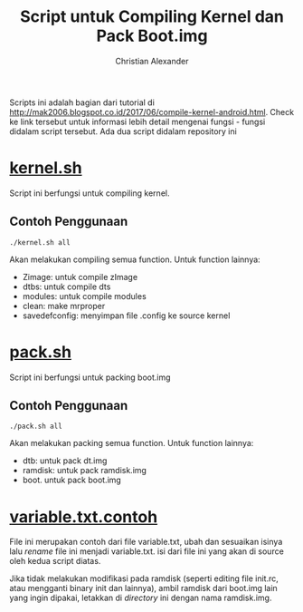 #+TITLE: Script untuk Compiling Kernel dan Pack Boot.img
#+AUTHOR: Christian Alexander
#+EMAIL: alexforsale@yahoo.com
#+LANGUAGE: id

Scripts ini adalah bagian dari tutorial di http://mak2006.blogspot.co.id/2017/06/compile-kernel-android.html. Check ke link tersebut untuk informasi lebih detail mengenai fungsi - fungsi didalam script tersebut.
Ada dua script didalam repository ini
* [[file:kernel.sh][kernel.sh]]
Script ini berfungsi untuk compiling kernel.
** Contoh Penggunaan
#+begin_src shell
./kernel.sh all
#+end_src
Akan melakukan compiling semua function. Untuk function lainnya:
 - Zimage: untuk compile zImage
 - dtbs: untuk compile dts
 - modules: untuk compile modules
 - clean: make mrproper
 - savedefconfig: menyimpan file .config ke source kernel
* [[file:pack.sh][pack.sh]] 
Script ini berfungsi untuk packing boot.img
** Contoh Penggunaan
#+begin_src shell
./pack.sh all
#+end_src
Akan melakukan packing semua function. Untuk function lainnya:
 - dtb: untuk pack dt.img
 - ramdisk: untuk pack ramdisk.img
 - boot. untuk pack boot.img

* [[file:variables.txt.contoh][variable.txt.contoh]]
File ini merupakan contoh dari file variable.txt, ubah dan sesuaikan isinya lalu /rename/ file ini menjadi variable.txt. isi dari file ini yang akan di source oleh kedua script diatas.

Jika tidak melakukan modifikasi pada ramdisk (seperti editing file init.rc, atau mengganti binary init dan lainnya), ambil ramdisk dari boot.img lain yang ingin dipakai, letakkan di /directory/ ini dengan nama ramdisk.img.

